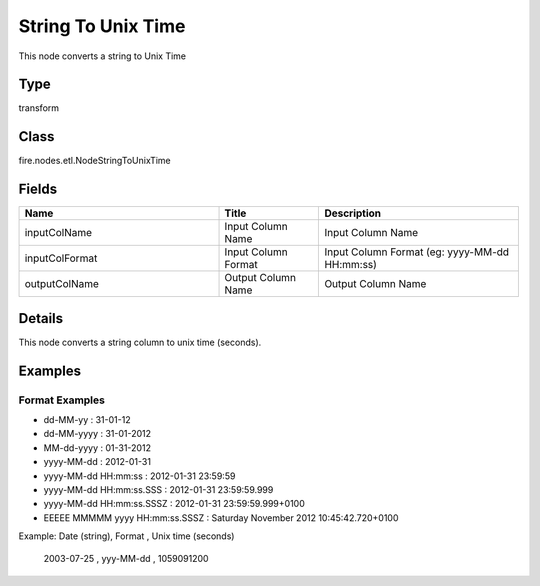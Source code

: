 String To Unix Time
=========== 

This node converts a string to Unix Time

Type
--------- 

transform

Class
--------- 

fire.nodes.etl.NodeStringToUnixTime

Fields
--------- 

.. list-table::
      :widths: 10 5 10
      :header-rows: 1

      * - Name
        - Title
        - Description
      * - inputColName
        - Input Column Name
        - Input Column Name
      * - inputColFormat
        - Input Column Format
        - Input Column Format (eg: yyyy-MM-dd HH:mm:ss)
      * - outputColName
        - Output Column Name
        - Output Column Name


Details
-------


This node converts a string column to unix time (seconds).


Examples
-------


Format Examples
+++++++++++++++


*  dd-MM-yy : 31-01-12
*  dd-MM-yyyy : 31-01-2012
*  MM-dd-yyyy : 01-31-2012
*  yyyy-MM-dd : 2012-01-31
*  yyyy-MM-dd HH:mm:ss : 2012-01-31 23:59:59
*  yyyy-MM-dd HH:mm:ss.SSS : 2012-01-31 23:59:59.999
*  yyyy-MM-dd HH:mm:ss.SSSZ : 2012-01-31 23:59:59.999+0100
*  EEEEE MMMMM yyyy HH:mm:ss.SSSZ : Saturday November 2012 10:45:42.720+0100


Example: 
Date (string), Format , Unix time (seconds)
 2003-07-25 , yyy-MM-dd , 1059091200
